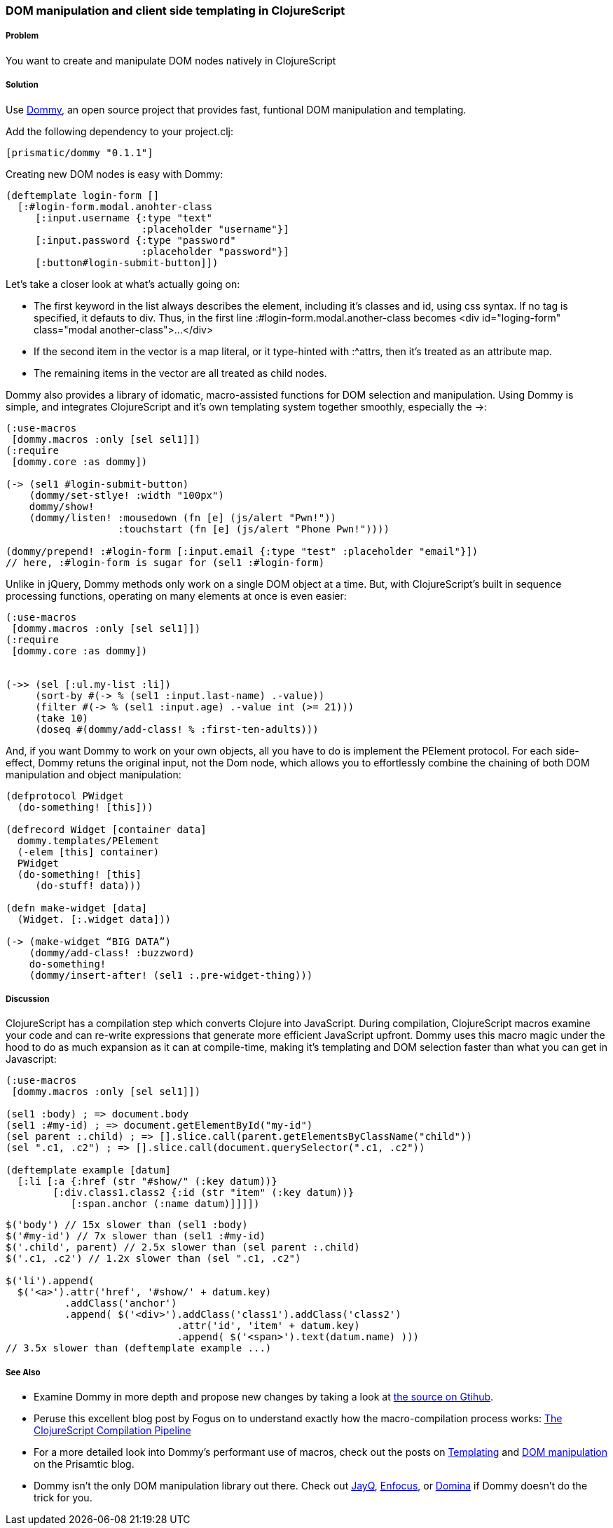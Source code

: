 ////
:Author: Ian Davis, Aria Haghighi
:Email: ian@getprismatic.com, aria@getprismatic.com
////

=== DOM manipulation and client side templating in ClojureScript

===== Problem

You want to create and manipulate  DOM nodes natively in ClojureScript

===== Solution

Use https://github.com/Prismatic/dommy[Dommy], an open source project that provides fast, funtional DOM
manipulation and templating.

Add the following dependency to your +project.clj+:

[source, clojure]
----
[prismatic/dommy "0.1.1"]

----

Creating new DOM nodes is easy with Dommy:

[source, clojure]
----
(deftemplate login-form []
  [:#login-form.modal.anohter-class
     [:input.username {:type "text"
                       :placeholder "username"}]
     [:input.password {:type "password"
                       :placeholder "password"}]
     [:button#login-submit-button]])

----

Let's take a closer look at what's actually going on:

* The first keyword in the list always describes the element, including it's classes and id, using css syntax.
If no tag is specified, it defauts to div. Thus, in the first line +:#login-form.modal.another-class+ becomes
+<div id="loging-form" class="modal another-class">...</div>+
* If the second item in the vector is a map literal, or it type-hinted with +:^attrs+, then it's treated as an
attribute map.
* The remaining items in the vector are all treated as child nodes.

Dommy also provides a library of idomatic, macro-assisted functions for DOM selection and manipulation. Using
Dommy is simple, and integrates ClojureScript and it's own templating system together smoothly, especially
the +->+:

[source, clojure]
----
(:use-macros
 [dommy.macros :only [sel sel1]])
(:require
 [dommy.core :as dommy])

(-> (sel1 #login-submit-button)
    (dommy/set-stlye! :width "100px")
    dommy/show!
    (dommy/listen! :mousedown (fn [e] (js/alert "Pwn!"))
                   :touchstart (fn [e] (js/alert "Phone Pwn!"))))

(dommy/prepend! :#login-form [:input.email {:type "test" :placeholder "email"}])
// here, :#login-form is sugar for (sel1 :#login-form)

----

Unlike in jQuery, Dommy methods only work on a single DOM object at a time. But, with ClojureScript's built
in sequence processing functions, operating on many elements at once is even easier:

[source, clojure]
----
(:use-macros
 [dommy.macros :only [sel sel1]])
(:require
 [dommy.core :as dommy])


(->> (sel [:ul.my-list :li])
     (sort-by #(-> % (sel1 :input.last-name) .-value))
     (filter #(-> % (sel1 :input.age) .-value int (>= 21)))
     (take 10)
     (doseq #(dommy/add-class! % :first-ten-adults)))

----

And, if you want Dommy to work on your own objects, all you have to do is implement the +PElement+ protocol.
For each side-effect, Dommy retuns the original input, not the Dom node, which allows you to effortlessly
combine the chaining of both DOM manipulation and object manipulation:

[source, clojure]
----
(defprotocol PWidget
  (do-something! [this]))

(defrecord Widget [container data]
  dommy.templates/PElement
  (-elem [this] container)
  PWidget
  (do-something! [this]
     (do-stuff! data)))

(defn make-widget [data]
  (Widget. [:.widget data]))

(-> (make-widget “BIG DATA”)
    (dommy/add-class! :buzzword)
    do-something!
    (dommy/insert-after! (sel1 :.pre-widget-thing)))

----

===== Discussion

ClojureScript has a compilation step which converts Clojure into JavaScript. During compilation, ClojureScript
macros examine your code and can re-write expressions that generate more efficient JavaScript upfront. Dommy
uses this macro magic under the hood to do as much expansion as it can at compile-time, making it's templating
and DOM selection faster than what you can get in Javascript:

[source, clojure]
----
(:use-macros
 [dommy.macros :only [sel sel1]])

(sel1 :body) ; => document.body
(sel1 :#my-id) ; => document.getElementById("my-id")
(sel parent :.child) ; => [].slice.call(parent.getElementsByClassName("child"))
(sel ".c1, .c2") ; => [].slice.call(document.querySelector(".c1, .c2"))

(deftemplate example [datum]
  [:li [:a {:href (str "#show/" (:key datum))}
        [:div.class1.class2 {:id (str "item" (:key datum))}
           [:span.anchor (:name datum)]]]])

----
[source, javascript]
----
$('body') // 15x slower than (sel1 :body)
$('#my-id') // 7x slower than (sel1 :#my-id)
$('.child', parent) // 2.5x slower than (sel parent :.child)
$('.c1, .c2') // 1.2x slower than (sel ".c1, .c2")

$('li').append(
  $('<a>').attr('href', '#show/' + datum.key)
          .addClass('anchor')
          .append( $('<div>').addClass('class1').addClass('class2')
                             .attr('id', 'item' + datum.key)
                             .append( $('<span>').text(datum.name) )))
// 3.5x slower than (deftemplate example ...)
----

===== See Also

* Examine Dommy in more depth and propose new changes by taking a look at
https://github.com/Prismatic/dommy[the source on Gtihub].
* Peruse this excellent blog post by Fogus on to understand exactly how the macro-compilation process works:
http://blog.fogus.me/2012/04/25/the-clojurescript-compilation-pipeline/[The ClojureScript Compilation Pipeline]
* For a more detailed look into Dommy's performant use of macros, check out the posts on
http://blog.getprismatic.com/blog/2013/1/22/the-magic-of-macros-lighting-fast-templating-in-clojurescript[Templating]
and http://blog.getprismatic.com/blog/2013/4/29/faster-better-dom-manipulation-with-dommy-and-clojurescript[DOM manipulation]
on the Prisamtic blog.
* Dommy isn't the only DOM manipulation library out there. Check out https://github.com/ibdknox/jayq[JayQ],
https://github.com/ckirkendall/enfocus[Enfocus], or https://github.com/levand/domina[Domina] if Dommy doesn't
do the trick for you.
